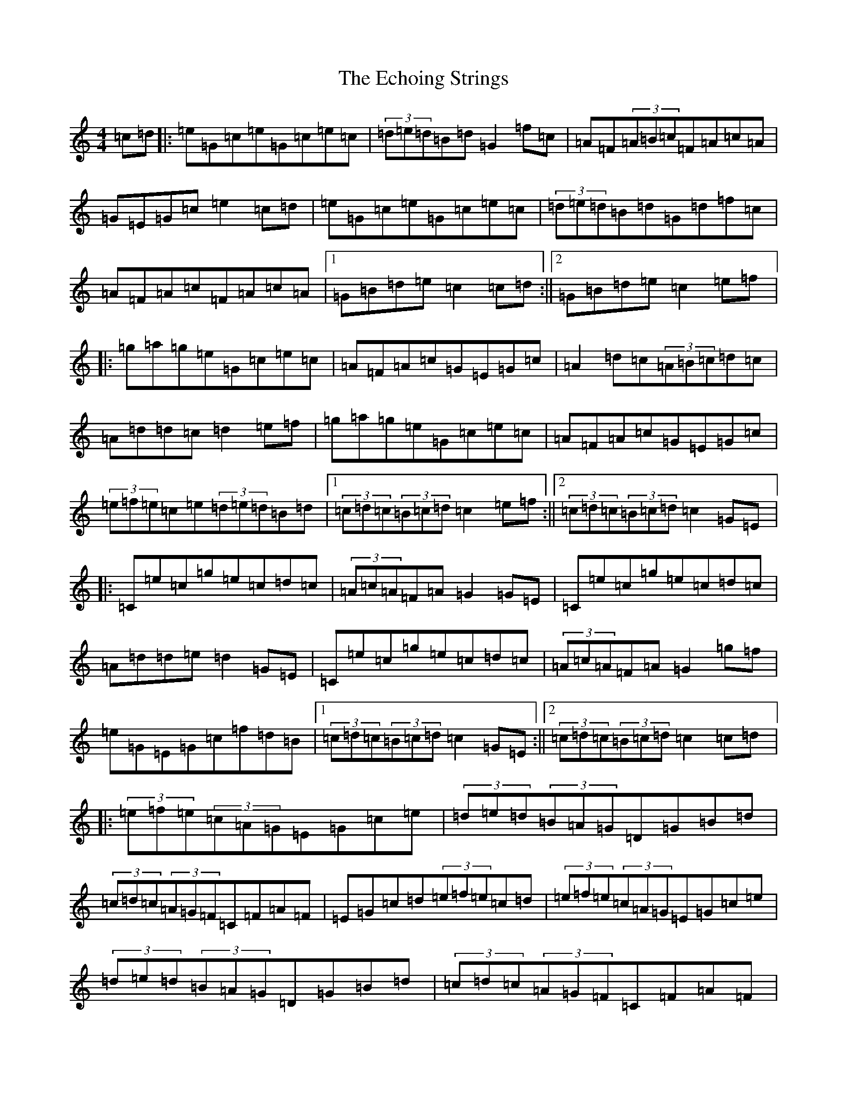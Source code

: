 X: 5965
T: Echoing Strings, The
S: https://thesession.org/tunes/10111#setting10111
R: hornpipe
M:4/4
L:1/8
K: C Major
=c=d|:=e=G=c=e=G=c=e=c|(3=d=e=d=B=d=G2=f=c|=A=F(3=A=B=c=F=A=c=A|=G=E=G=c=e2=c=d|=e=G=c=e=G=c=e=c|(3=d=e=d=B=d=G=d=f=c|=A=F=A=c=F=A=c=A|1=G=B=d=e=c2=c=d:||2=G=B=d=e=c2=e=f|:=g=a=g=e=G=c=e=c|=A=F=A=c=G=E=G=c|=A2=d=c(3=A=B=c=d=c|=A=d=d=c=d2=e=f|=g=a=g=e=G=c=e=c|=A=F=A=c=G=E=G=c|(3=e=f=e=c=e(3=d=e=d=B=d|1(3=c=d=c(3=B=c=d=c2=e=f:||2(3=c=d=c(3=B=c=d=c2=G=E|:=C=e=c=g=e=c=d=c|(3=A=c=A=F=A=G2=G=E|=C=e=c=g=e=c=d=c|=A=d=d=e=d2=G=E|=C=e=c=g=e=c=d=c|(3=A=c=A=F=A=G2=g=f|=e=G=E=G=c=f=d=B|1(3=c=d=c(3=B=c=d=c2=G=E:||2(3=c=d=c(3=B=c=d=c2=c=d|:(3=e=f=e(3=c=A=G=E=G=c=e|(3=d=e=d(3=B=A=G=D=G=B=d|(3=c=d=c(3=A=G=F=C=F=A=F|=E=G=c=d(3=e=f=e=c=d|(3=e=f=e(3=c=A=G=E=G=c=e|(3=d=e=d(3=B=A=G=D=G=B=d|(3=c=d=c(3=A=G=F=C=F=A=F|1=G=B=d=e=c2=c=d:||2=G=B=d=e=c4|